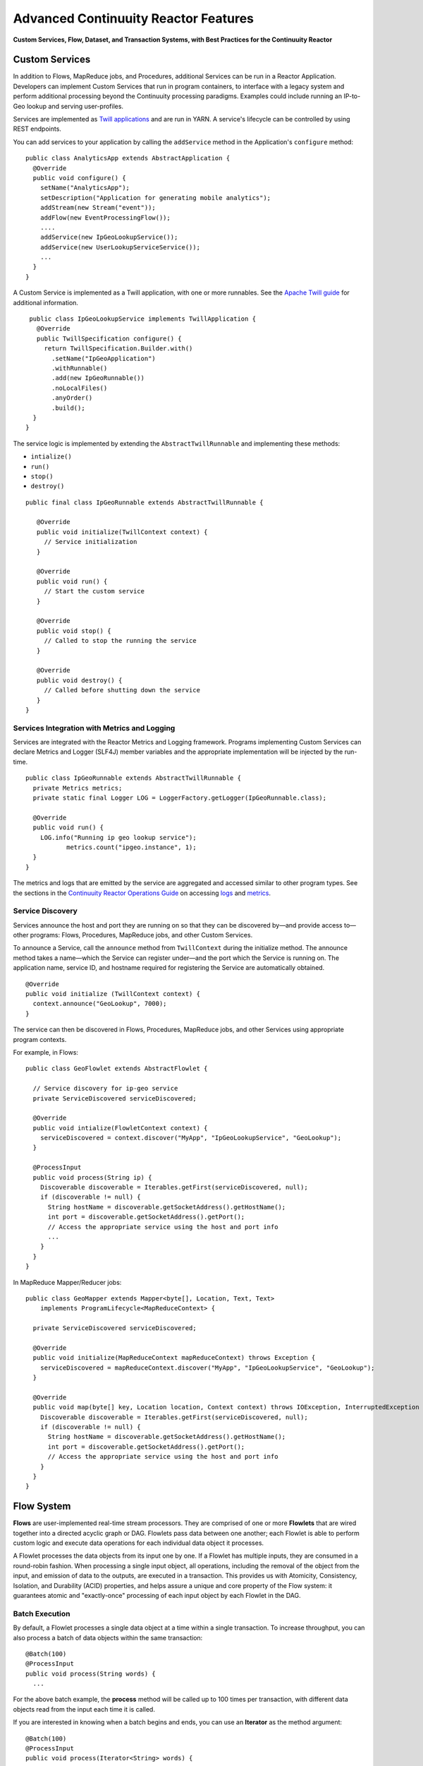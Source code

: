 .. :Author: Continuuity, Inc.
   :Description: Advanced Reactor Features

=====================================
Advanced Continuuity Reactor Features
=====================================

**Custom Services, Flow, Dataset, and Transaction Systems, 
with Best Practices for the Continuuity Reactor**

.. reST Editor: .. section-numbering::
.. reST Editor: .. contents::

Custom Services
===============
In addition to Flows, MapReduce jobs, and Procedures, additional Services can be run in a 
Reactor Application. Developers can implement Custom Services that run in program containers,
to interface with a legacy system and perform additional processing beyond the Continuuity processing
paradigms. Examples could include running an IP-to-Geo lookup and serving user-profiles.

Services are implemented as `Twill applications <http://twill.incubator.apache.org>`__ and are run in
YARN. A service's lifecycle can be controlled by using REST endpoints. 

You can add services to your application by calling the ``addService`` method in the Application's ``configure`` method::

	public class AnalyticsApp extends AbstractApplication {
	  @Override
	  public void configure() {
	    setName("AnalyticsApp");
	    setDescription("Application for generating mobile analytics");
	    addStream(new Stream("event"));
	    addFlow(new EventProcessingFlow());
	    ....
	    addService(new IpGeoLookupService());
	    addService(new UserLookupServiceService());
	    ...
	  }
	}


A Custom Service is implemented as a Twill application, with one or more runnables. See the 
`Apache Twill guide <http://twill.incubator.apache.org>`__ for additional information.

::

	 public class IpGeoLookupService implements TwillApplication {
	   @Override
	   public TwillSpecification configure() {
	     return TwillSpecification.Builder.with()
	       .setName("IpGeoApplication")
	       .withRunnable()
	       .add(new IpGeoRunnable())
	       .noLocalFiles()
	       .anyOrder()
	       .build();
	  }
	}

The service logic is implemented by extending the ``AbstractTwillRunnable`` and implementing these
methods:

- ``intialize()``
- ``run()``
- ``stop()``
- ``destroy()``

::

	public final class IpGeoRunnable extends AbstractTwillRunnable {
	
	   @Override
	   public void initialize(TwillContext context) {
	     // Service initialization
	   }
	
	   @Override
	   public void run() {
	     // Start the custom service
	   }
	
	   @Override
	   public void stop() {
	     // Called to stop the running the service
	   }
	
	   @Override
	   public void destroy() {
	     // Called before shutting down the service
	   }
	}


Services Integration with Metrics and Logging
---------------------------------------------
Services are integrated with the Reactor Metrics and Logging framework. Programs implementing Custom Services can declare Metrics and Logger (SLF4J) member variables and the appropriate implementation will be injected by the run-time.

::

	public class IpGeoRunnable extends AbstractTwillRunnable {
	  private Metrics metrics;
	  private static final Logger LOG = LoggerFactory.getLogger(IpGeoRunnable.class);
	
	  @Override
	  public void run() {
	    LOG.info("Running ip geo lookup service");
	           metrics.count("ipgeo.instance", 1);
	  }
	}

The metrics and logs that are emitted by the service are aggregated and accessed similar to other program types. See the sections in the `Continuuity Reactor Operations Guide <operations.html>`__ on accessing 
`logs <operations.html#logging>`__ and `metrics <operations.html#metrics>`__. 


Service Discovery
-----------------
Services announce the host and port they are running on so that they can be discovered by—and provide
access to—other programs: Flows, Procedures, MapReduce jobs, and other Custom Services.

To announce a Service, call the ``announce`` method from ``TwillContext`` during the initialize method.
The announce method takes a name—which the Service can register under—and the port which the Service is running on. The application name, service ID, and hostname required for registering the Service are automatically obtained.

::

	@Override
	public void initialize (TwillContext context) {
	  context.announce("GeoLookup", 7000);
	}


The service can then be discovered in Flows, Procedures, MapReduce jobs, and other Services using
appropriate program contexts.

For example, in Flows::

	public class GeoFlowlet extends AbstractFlowlet {
	
	  // Service discovery for ip-geo service
	  private ServiceDiscovered serviceDiscovered;
	
	  @Override
	  public void intialize(FlowletContext context) {
	    serviceDiscovered = context.discover("MyApp", "IpGeoLookupService", "GeoLookup"); 
	  }
	
	  @ProcessInput
	  public void process(String ip) {
	    Discoverable discoverable = Iterables.getFirst(serviceDiscovered, null);
	    if (discoverable != null) {
	      String hostName = discoverable.getSocketAddress().getHostName();
	      int port = discoverable.getSocketAddress().getPort();
	      // Access the appropriate service using the host and port info
	      ...
	    }
	  }
	}

In MapReduce Mapper/Reducer jobs::

	public class GeoMapper extends Mapper<byte[], Location, Text, Text> 
	    implements ProgramLifecycle<MapReduceContext> {
	
	  private ServiceDiscovered serviceDiscovered;
	  
	  @Override
	  public void initialize(MapReduceContext mapReduceContext) throws Exception {
	    serviceDiscovered = mapReduceContext.discover("MyApp", "IpGeoLookupService", "GeoLookup");
	  }
	  
	  @Override
	  public void map(byte[] key, Location location, Context context) throws IOException, InterruptedException {
	    Discoverable discoverable = Iterables.getFirst(serviceDiscovered, null);
	    if (discoverable != null) {
	      String hostName = discoverable.getSocketAddress().getHostName();
	      int port = discoverable.getSocketAddress().getPort();
	      // Access the appropriate service using the host and port info
	    }
	  }
	}



Flow System
===========
**Flows** are user-implemented real-time stream processors. They are comprised of one or more **Flowlets** that are wired together into a directed acyclic graph or DAG. Flowlets pass data between one another; each Flowlet is able to perform custom logic and execute data operations for each individual data object it processes.

A Flowlet processes the data objects from its input one by one. If a Flowlet has multiple inputs, they are consumed in a round-robin fashion. When processing a single input object, all operations, including the removal of the object from the input, and emission of data to the outputs, are executed in a transaction. This provides us with Atomicity, Consistency, Isolation, and Durability (ACID) properties, and helps assure a unique and core property of the Flow system: it guarantees atomic and "exactly-once" processing of each input object by each Flowlet in the DAG.

Batch Execution
---------------
By default, a Flowlet processes a single data object at a time within a single transaction. To increase throughput, you can also process a batch of data objects within the same transaction::

	@Batch(100)
	@ProcessInput
	public void process(String words) {
	  ...

For the above batch example, the **process** method will be called up to 100 times per transaction, with different data objects read from the input each time it is called.

If you are interested in knowing when a batch begins and ends, you can use an **Iterator** as the method argument::

	@Batch(100)
	@ProcessInput
	public void process(Iterator<String> words) {
	  ...

In this case, the **process** will be called once per transaction and the **Iterator** will contain up to 100 data objects read from the input.

Flowlets and Instances
----------------------
You can have one or more instances of any given Flowlet, each consuming a disjoint partition of each input. You can control the number of instances programmatically via the
`REST interfaces <rest.html>`__ or via the Continuuity Reactor Dashboard. This enables you to scale your application to meet capacity at runtime.

In the Local Reactor, multiple Flowlet instances are run in threads, so in some cases actual performance may not be improved. However, in the Hosted and Enterprise Reactors each Flowlet instance runs in its own Java Virtual Machine (JVM) with independent compute resources. Scaling the number of Flowlets can improve performance and have a major impact depending on your implementation.

Partitioning Strategies
-----------------------
As mentioned above, if you have multiple instances of a Flowlet the input queue is partitioned among the Flowlets. The partitioning can occur in different ways, and each Flowlet can specify one of these three partitioning strategies:

- **First-in first-out (FIFO):** Default mode. In this mode, every Flowlet instance receives the next available data object in the queue. However, since multiple consumers may compete for the same data object, access to the queue must be synchronized. This may not always be the most efficient strategy.

- **Round-robin:** With this strategy, the number of items is distributed evenly among the instances. In general, round-robin is the most efficient partitioning. Though more efficient than FIFO, it is not ideal when the application needs to group objects into buckets according to business logic. In those cases, hash-based partitioning is preferable.

- **Hash-based:** If the emitting Flowlet annotates each data object with a hash key, this partitioning ensures that all objects of a given key are received by the same consumer instance. This can be useful for aggregating by key, and can help reduce write conflicts.

Suppose we have a Flowlet that counts words::

	public class Counter extends AbstractFlowlet {

	  @UseDataSet("wordCounts")
	  private KeyValueTable wordCountsTable;

	  @ProcessInput("wordOut")
	  public void process(String word) {
	    this.wordCountsTable.increment(Bytes.toBytes(word), 1L);
	  }
	}

This Flowlet uses the default strategy of FIFO. To increase the throughput when this Flowlet has many instances, we can specify round-robin partitioning::

	@RoundRobin
	@ProcessInput("wordOut")
	public void process(String word) {
	  this.wordCountsTable.increment(Bytes.toBytes(word), 1L);
	}

Now, if we have three instances of this Flowlet, every instance will receive every third word. For example, for the sequence of words in the sentence, “I scream, you scream, we all scream for ice cream”:

- The first instance receives the words: *I scream scream cream*
- The second instance receives the words: *scream we for*
- The third instance receives the words: *you all ice*

The potential problem with this is that the first two instances might
both attempt to increment the counter for the word *scream* at the same time,
leading to a write conflict. To avoid conflicts, we can use hash-based partitioning::

	@HashPartition("wordHash")
	@ProcessInput("wordOut")
	public void process(String word) {
	  this.wordCountsTable.increment(Bytes.toBytes(word), 1L);
	}

Now only one of the Flowlet instances will receive the word *scream*, and there can be no more write conflicts. Note that in order to use hash-based partitioning, the emitting Flowlet must annotate each data object with the partitioning key::

	@Output("wordOut")
	private OutputEmitter<String> wordOutput;
	...
	public void process(StreamEvent event) {
	  ...
	  // emit the word with the partitioning key name "wordHash"
	  wordOutput.emit(word, "wordHash", word.hashCode());
	}

Note that the emitter must use the same name ("wordHash") for the key that the consuming Flowlet specifies as the partitioning key. If the output is connected to more than one Flowlet, you can also annotate a data object with multiple hash keys—each consuming Flowlet can then use different partitioning. This is useful if you want to aggregate by multiple keys, such as counting purchases by product ID as well as by customer ID.

Partitioning can be combined with batch execution::

	@Batch(100)
	@HashPartition("wordHash")
	@ProcessInput("wordOut")
	public void process(Iterator<String> words) {
	   ...


Datasets System
===============
**Datasets** are your interface to the data. Instead of having to manipulate data with
low-level APIs, Datasets provide higher level abstractions and generic, reusable Java
implementations of common data patterns.

A Dataset represents both the API and the actual data itself; it is a named collection
of data with associated metadata, and it is manipulated through a Dataset class.


Types of Datasets
-----------------
A Dataset abstraction is defined with a Java class that implements the ``DatasetDefinition`` interface.
The implementation of a Dataset typically relies on one or more underlying (embedded) Datasets.
For example, the ``IndexedTable`` Dataset can be implemented by two underlying Table Datasets –
one holding the data and one holding the index.

We distinguish three categories of Datasets: *core*, *system*, and *custom* Datasets:

- The **core** Dataset of the Reactor is a Table. Its implementation may use internal
  Continuuity classes hidden from developers.

- A **system** Dataset is bundled with the Reactor and is built around
  one or more underlying core or system Datasets to implement a specific data pattern.

- A **custom** Dataset is implemented by you and can have arbitrary code and methods.
  It is typically built around one or more Tables (or other Datasets)
  to implement a specific data pattern.

Each Dataset is associated with exactly one Dataset implementation to
manipulate it. Every Dataset has a unique name and metadata that defines its behavior.
For example, every ``IndexedTable`` has a name and indexes a particular column of its primary table:
the name of that column is a metadata property of each Dataset of this type.


Core Datasets
-------------
**Tables** are the only core Datasets, and all other Datasets are built using one or more
core Tables. These Tables are similar to tables in a relational database with a few key differences:

- Tables have no fixed schema. Unlike relational database tables where every
  row has the same schema, every row of a Table can have a different set of columns.

- Because the set of columns is not known ahead of time, the columns of
  a row do not have a rich type. All column values are byte arrays and
  it is up to the application to convert them to and from rich types.
  The column names and the row key are also byte arrays.

- When reading from a Table, one need not know the names of the columns:
  The read operation returns a map from column name to column value.
  It is, however, possible to specify exactly which columns to read.

- Tables are organized in a way that the columns of a row can be read
  and written independently of other columns, and columns are ordered
  in byte-lexicographic order. They are also known as *Ordered Columnar Tables*.


Table API
---------
The ``Table`` API provides basic methods to perform read, write and delete operations,
plus special scan, atomic increment and compare-and-swap operations::

	// Read
	public Row get(Get get)
	public Row get(byte[] row)
	public byte[] get(byte[] row, byte[] column)
	public Row get(byte[] row, byte[][] columns)
	public Row get(byte[] row, byte[] startColumn,
	               byte[] stopColumn, int limit)

	// Scan
	public Scanner scan(byte[] startRow, byte[] stopRow)

	// Write
	public void put(Put put)
	public void put(byte[] row, byte[] column, byte[] value)
	public void put(byte[] row, byte[][] columns, byte[][] values)

	// Compare And Swap
	public boolean compareAndSwap(byte[] row, byte[] column,
	                              byte[] expectedValue, byte[] newValue)

	// Increment
	public Row increment(Increment increment)
	public long increment(byte[] row, byte[] column, long amount)
	public Row increment(byte[] row, byte[][] columns, long[] amounts)

	// Delete
	public void delete(Delete delete)
	public void delete(byte[] row)
	public void delete(byte[] row, byte[] column)
	public void delete(byte[] row, byte[][] columns)

Each basic operation has a method that takes an operation-type object as a parameter
plus handy methods for working directly with byte arrays.
If your application code already deals with byte arrays, you can use the latter methods to save a conversion.

Read
....
A ``get`` operation reads all columns or selection of columns of a single row::

	Table t;
	byte[] rowKey1;
	byte[] columnX;
	byte[] columnY;
	int n;

	// Read all columns of a row
	Row row = t.get(new Get("rowKey1"));

	// Read specified columns from a row
	Row rowSelection = t.get(new Get("rowKey1").add("column1").add("column2"));

	// Reads a column range from x (inclusive) to y (exclusive)
	// with a limit of n return values
	rowSelection = t.get(rowKey1, columnX, columnY; n);

	// Read only one column in one row byte[]
	value = t.get(rowKey1, columnX);

The ``Row`` object provides access to the row data including its columns. If only a 
selection of row columns is requested, the returned ``Row`` object will contain only these columns.
The ``Row`` object provides an extensive API for accessing returned column values::

	// Get column value as a byte array
	byte[] value = row.get("column1");

	// Get column value of a specific type
	String valueAsString = row.getString("column1");
	Integer valueAsInteger = row.getInt("column1");

When requested, the value of a column is converted to a specific type automatically.
If the column is absent in a row, the returned value is ``null``. To return primitive types,
the corresponding methods accepts default value to be returned when the column is absent::

	// Get column value as a primitive type or 0 if column is absent
	long valueAsLong = row.getLong("column1", 0);

Scan
....
A ``scan`` operation fetches a subset of rows or all of the rows of a Table::

	byte[] startRow;
	byte[] stopRow;
	Row row;

	// Scan all rows from startRow (inclusive) to
	// stopRow (exclusive)
	Scanner scanner = t.scan(startRow, stopRow);
	try {
	  while ((row = scanner.next()) != null) {
	    LOG.info("column1: " + row.getString("column1", "null"));
	  }
	} finally {
	  scanner.close();
	}

To scan a set of rows not bounded by ``startRow`` and/or ``stopRow``
you can pass ``null`` as their value::

	byte[] startRow;
	// Scan all rows of a table
	Scanner allRows = t.scan(null, null);
	// Scan all columns up to stopRow (exclusive)
	Scanner headRows = t.scan(null, stopRow);
	// Scan all columns starting from startRow (inclusive)
	Scanner tailRows = t.scan(startRow, null);

Write
.....
A ``put`` operation writes data into a row::

	// Write a set of columns with their values
	t.put(new Put("rowKey1").add("column1", "value1").add("column2", 55L));


Compare and Swap
................
A swap operation compares the existing value of a column with an expected value,
and if it matches, replaces it with a new value.
The operation returns ``true`` if it succeeds and ``false`` otherwise::

	byte[] expectedCurrentValue;
	byte[] newValue;
	if (!t.compareAndSwap(rowKey1, columnX,
	      expectedCurrentValue, newValue)) {
	  LOG.info("Current value was different from expected");
	}

Increment
.........
An increment operation increments a ``long`` value of one or more columns by either ``1L``
or an integer amount *n*.
If a column doesn’t exist, it is created with an assumed value
before the increment of zero::

	// Write long value to a column of a row
	t.put(new Put("rowKey1").add("column1", 55L));
	// Increment values of several columns in a row
	t.increment(new Increment("rowKey1").add("column1", 1L).add("column2", 23L));

If the existing value of the column cannot be converted to a ``long``,
a ``NumberFormatException`` will be thrown.

Delete
......
A delete operation removes an entire row or a subset of its columns::

	// Delete the entire row
	t.delete(new Delete("rowKey1"));
	// Delete a selection of columns from the row
	t.delete(new Delete("rowKey1").add("column1").add("column2"));

Note that specifying a set of columns helps to perform delete operation faster.
When you want to delete all the columns of a row and you know all of them,
passing all of them will make the deletion faster.

System Datasets
---------------
The Continuuity Reactor comes with several system-defined Datasets, including key/value Tables, indexed Tables and time series. Each of them is defined with the help of one or more embedded Tables, but defines its own interface. For example:

- The ``KeyValueTable`` implements a key/value store as a Table with a single column.

- The ``IndexedTable`` implements a Table with a secondary key using two embedded Tables,
  one for the data and one for the secondary index.

- The ``TimeseriesTable`` uses a Table to store keyed data over time
  and allows querying that data over ranges of time.

See the `Javadocs <javadocs/index.html>`__ for these classes and `the examples <examples/index.html>`__
to learn more about these Datasets.

Custom Datasets
---------------
You can define your own Dataset classes to implement common data patterns specific to your code.

Suppose you want to define a counter table that, in addition to counting words,
counts how many unique words it has seen. The Dataset can be built on top two underlying Datasets,
a first Table (``entryCountTable``) to count all the words and a second Table (``uniqueCountTable``) for the unique count.

To define a Dataset you need to implement the ``DatasetDefinition`` interface::

  public interface DatasetDefinition<D extends Dataset, A extends DatasetAdmin> {
    String getTransactionAwareName();
    DatasetSpecification configure(String instanceName, DatasetProperties props);
    A getAdmin(DatasetSpecification spec, ClassLoader cl) throws IOException;
    D getDataset(DatasetSpecification spec, ClassLoader cl) throws IOException;
  }

There are four methods in the interface:

#. The implementation must provide a unique name for the Dataset instance.
#. The implementation must provide a method to configure the Dataset instance based on properties
   provided by a user at run-time.
#. The implementation must provide a method to administer the Dataset using an implementation of the
   ``DatasetAdmin`` interface. It performs such operations as create, truncate, and drop a Dataset.
#. Finally, the Dataset implementation must provide a method for the manipulation of the Dataset's data
   using an implementation of the ``Dataset`` interface. It does not require a developer to implement
   any specific methods, and instead leaves it to the developer to define all of the data operations.

In this case, our  ``UniqueCountTableDefinition`` will have two underlying Datasets: 
an ``entryCountTable`` and an ``uniqueCountTable``, both of type ``Table``::

	public class UniqueCountTableDefinition
	  extends AbstractDatasetDefinition<UniqueCountTable, DatasetAdmin> {
	
	  private final DatasetDefinition<? extends Table, ?> tableDef;
	
	  public UniqueCountTableDefinition(String name, DatasetDefinition<? extends Table, ?> tableDef) {
	    super(name);
	    Preconditions.checkArgument(tableDef != null, "Table definition is required");
	    this.tableDef = tableDef;
	  }
	
	  @Override
	  public DatasetSpecification configure(String instanceName, DatasetProperties properties) {
	    return DatasetSpecification.builder(instanceName, getTransactionAwareName())
	      .properties(properties.getProperties())
	      .datasets(tableDef.configure("entryCountTable", properties))
	      .datasets(tableDef.configure("uniqueCountTable", properties))
	      .build();
	  }
	
	  @Override
	  public DatasetAdmin getAdmin(DatasetSpecification spec, ClassLoader cl) throws IOException {
	    return new CompositeDatasetAdmin(tableDef.getAdmin(spec.getSpecification("entryCountTable"), cl),
	                                     tableDef.getAdmin(spec.getSpecification("uniqueCountTable"), cl));
	  }
	
	  @Override
	  public UniqueCountTable getDataset(DatasetSpecification spec, ClassLoader cl) throws IOException {
	    return new UniqueCountTable(spec.getTransactionAwareName(),
	                                tableDef.getDataset(spec.getSpecification("entryCountTable"), cl),
	                                tableDef.getDataset(spec.getSpecification("uniqueCountTable"), cl));
	  }
	}

Note that you need to implement the ``UniqueCountTable`` that defines the data operations of the Dataset.
All administrative operations will be delegated to the underlying Dataset implementations.

``UniqueCountTable`` uses two underlying tables that were passed into the constructor by ``UniqueCountTableDefinition``::

  public static class UniqueCountTable extends AbstractDataset {

    private final Table entryCountTable;
    private final Table uniqueCountTable;

    public UniqueCountTable(String instanceName,
                            Table entryCountTable,
                            Table uniqueCountTable) {
      super(instanceName, entryCountTable, uniqueCountTable);
      this.entryCountTable = entryCountTable;
      this.uniqueCountTable = uniqueCountTable;
    }

The ``UniqueCountTable`` stores a counter for each word in its own row of the entry count table.
For each word the counter is incremented. If the result of the increment is 1, then this is the first time
we've encountered that word, hence we have a new unique word and we then increment the unique counter::

    public void updateUniqueCount(String entry) {
      long newCount = entryCountTable.increment(new Increment(entry, "count", 1L)).getInt("count");
      if (newCount == 1L) {
        uniqueCountTable.increment(new Increment("unique_count", "count", 1L));
      }
    }

Finally, we write a method to retrieve the number of unique words seen::

    public Long readUniqueCount() {
      return uniqueCountTable.get(new Get("unique_count", "count")).getLong("count");
    }

You can make available your custom Dataset for applications in Continuuity Reactor by deploying it
packaged into a jar. Along with the classes implementing the interface, include a Dataset module class
that configures the dependencies between Dataset implementations::

  public static class MyDatasetLibrary implements DatasetModule {
    @Override
    public void register(DatasetDefinitionRegistry registry) {
      TableDefinition tableDefinition = registry.get("table");
      UniqueCountTableDefinition keyValueTable = 
	   new UniqueCountTableDefinition("UniqueCountTable", tableDefinition);
      registry.add(keyValueTable);
    }
  }

You can deploy the Dataset module jar using either the `Continuuity Reactor HTTP REST API <rest.html>`__
or command line tools. You can also configure an application to deploy the module if it doesn't exist::

  Class MyApp extends AbstractApplication {
    public void configure() {
      addDatasetModule("UniqueCountTableModule", UniqueCountTableDefinition.Module.class);
      ...
    }
  }

After the new Dataset implementation is deployed, applications use it to create new Datasets::

  Class MyApp extends AbstractApplication {
    public void configure() {
      createDataset("myCounters", "UniqueCountTable")
      ...
    }
  }

Application components can access it via ``@UseDataSet``::

  Class MyFowlet extends AbstractFlowlet {
    @UseDataSet("myCounters")
    private UniqueCountTable counters;
    ...
  }


You can also pass ``DatasetProperties`` as a third parameter to the ``createDataset`` method.
These properties will be used by ``DatasetDefinition`` when configuring a Dataset with the 
``configure`` method.

Custom Datasets: Simplified APIs
--------------------------------

When your custom Dataset is built on top of one or more existing Datasets, the simplest way to implement
it is to just define the data operations (by implementing the Dataset interface) and delegating all other
work (such as  administrative operations) to the embedded Dataset. 

To do this, you need only to implement the Dataset class and define the embedded Datasets by annotating 
its constructor parameters.

Here's a simpler look at our ``UniqueCountTable``::

  public class UniqueCountTable extends AbstractDataset {

    private final Table entryCountTable;
    private final Table uniqueCountTable;

    public UniqueCountTable(DatasetSpecification spec,
                            @EmbeddedDataset("entryCountTable") Table entryCountTable,
                            @EmbeddedDataset("uniqueCountTable") Table uniqueCountTable) {
      super(spec.getTransactionAwareName(), entryCountTable, uniqueCountTable);
      this.entryCountTable = entryCountTable;
      this.uniqueCountTable = uniqueCountTable;
    }

    public void updateUniqueCount(String entry) {
      // ...
    }


    public Long readUniqueCount() {
      // ...
    }
  }

In this case, the class must have one constructor that takes a ``DatasetSpecification`` as a first
parameter and any number of ``Dataset``\s annotated with the ``@EmbeddedDataset`` annotation as the
remaining parameters. ``@EmbeddedDataset`` takes the embedded Dataset's name as a parameter.

All administrative operations (such as create, drop, truncate) will be delegated to the embedded Datasets
in the order they are defined in the constructor. ``DatasetProperties`` that are passed during creation of
the Dataset will be passed as-is to the embedded Datasets.

Having the ``UniqueCountTable`` class above is equivalent to having the ``UniqueCountTableDefinition``,
``UniqueCountTable``, and ``MyDatasetLibrary`` classes from the example in the previous section. The
approach described here simplifies implementation of custom Datasets in cases where higher flexibility is
not needed.

To deploy an implementation of this ``UniqueCountTable`` custom Dataset and make it available for
applications to use, add into the Application implementation::

  Class MyApp extends AbstractApplication {
    public void configure() {
      createDataset("myCounters", UniqueCountTable.class)
      ...
    }
  }

As with the previous example, deploy the custom Dataset packaged into a jar. No separate action of
deploying the Dataset type is needed in this case: Continuuity Reactor will do it
"under the covers" using the class of ``UniqueCountTable`` passed in the ``createDataset`` method.

Application components can access it via ``@UseDataSet``::

  Class MyFowlet extends AbstractFlowlet {
    @UseDataSet("myCounters")
    private UniqueCountTable counters;
    ...
  }

A complete application demonstrating the use of a custom Dataset is included in our 
`PageViewAnalytics </examples/PageViewAnalytics/index.html>`__ example.

Datasets & MapReduce
--------------------

A MapReduce job can interact with a Dataset by using it as an input or an output.
The Dataset needs to implement specific interfaces to support this.

When you run a MapReduce job, you can configure it to read its input from a Dataset. The source Dataset must implement the ``BatchReadable`` interface, which requires two methods::

	public interface BatchReadable<KEY, VALUE> {
	  List<Split> getSplits();
	  SplitReader<KEY, VALUE> createSplitReader(Split split);
	}

These two methods complement each other: ``getSplits()`` must return all splits of the Dataset that the MapReduce job will read; ``createSplitReader()`` is then called in every Mapper to read one of the splits. Note that the ``KEY`` and ``VALUE`` type parameters of the split reader must match the input key and value type parameters of the Mapper.

Because ``getSplits()`` has no arguments, it will typically create splits that cover the entire Dataset. If you want to use a custom selection of the input data, define another method in your Dataset with additional parameters and explicitly set the input in the ``beforeSubmit()`` method.

For example, the system Dataset ``KeyValueTable`` implements ``BatchReadable<byte[], byte[]>`` with an extra method that allows specification of the number of splits and a range of keys::

	public class KeyValueTable extends AbstractDataset
	                           implements BatchReadable<byte[], byte[]> {
	  ...
	  public List<Split> getSplits(int numSplits, byte[] start, byte[] stop);
	}

To read a range of keys and give a hint that you want 16 splits, write::

	@Override
	@UseDataSet("myTable")
	KeyValueTable kvTable;
	...
	public void beforeSubmit(MapReduceContext context) throws Exception {
	  ...
	  context.setInput(kvTable, kvTable.getSplits(16, startKey, stopKey);
	}

Similarly to reading input from a Dataset, you have the option to write to a Dataset as the output destination of a MapReduce job—if that Dataset implements the ``BatchWritable`` interface::

	public interface BatchWritable<KEY, VALUE> {
	  void write(KEY key, VALUE value);
	}

The ``write()`` method is used to redirect all writes performed by a Reducer to the Dataset.
Again, the ``KEY`` and ``VALUE`` type parameters must match the output key and value type parameters of the Reducer.


Transaction System
==================

The Need for Transactions
-------------------------

A Flowlet processes the data objects received on its inputs one at a time. While processing a single input object, all operations, including the removal of the data from the input, and emission of data to the outputs, are executed in a **transaction**. This provides us with ACID—atomicity, consistency, isolation, and durability properties:

- The process method runs under read isolation to ensure that it does not see dirty writes
  (uncommitted writes from concurrent processing) in any of its reads.
  It does see, however, its own writes.

- A failed attempt to process an input object leaves the data in a consistent state;
  it does not leave partial writes behind.

- All writes and emission of data are committed atomically;
  either all of them or none of them are persisted.

- After processing completes successfully, all its writes are persisted in a durable way.

In case of failure, the state of the data is unchanged and processing of the input
object can be reattempted. This ensures "exactly-once" processing of each object.

OCC: Optimistic Concurrency Control
-----------------------------------

The Continuuity Reactor uses *Optimistic Concurrency Control* (OCC) to implement transactions. Unlike most relational databases that use locks to prevent conflicting operations between transactions, under OCC we allow these conflicting writes to happen. When the transaction is committed, we can detect whether it has any conflicts: namely, if during the lifetime of the transaction, another transaction committed a write for one of the same keys that the transaction has written. In that case, the transaction is aborted and all of its writes are rolled back.

In other words: If two overlapping transactions modify the same row, then the transaction that commits first will succeed, but the transaction that commits last is rolled back due to a write conflict.

Optimistic Concurrency Control is lockless and therefore avoids problems such as idle processes waiting for locks, or even worse, deadlocks. However, it comes at the cost of rollback in case of write conflicts. We can only achieve high throughput with OCC if the number of conflicts is small. It is therefore a good practice to reduce the probability of conflicts wherever possible.

Here are some rules to follow for Flows, Flowlets and Procedures:

- Keep transactions short. The Continuuity Reactor attempts to delay the beginning of each
  transaction as long as possible. For instance, if your Flowlet only performs write
  operations, but no read operations, then all writes are deferred until the process
  method returns. They are then performed and transacted, together with the
  removal of the processed object from the input, in a single batch execution.
  This minimizes the duration of the transaction.

- However, if your Flowlet performs a read, then the transaction must
  begin at the time of the read. If your Flowlet performs long-running
  computations after that read, then the transaction runs longer, too,
  and the risk of conflicts increases. It is therefore a good practice
  to perform reads as late in the process method as possible.

- There are two ways to perform an increment: As a write operation that
  returns nothing, or as a read-write operation that returns the incremented
  value. If you perform the read-write operation, then that forces the
  transaction to begin, and the chance of conflict increases. Unless you
  depend on that return value, you should always perform an increment
  only as a write operation.

- Use hash-based partitioning for the inputs of highly concurrent Flowlets
  that perform writes. This helps reduce concurrent writes to the same
  key from different instances of the Flowlet.

Keeping these guidelines in mind will help you write more efficient and faster-performing code.


The Need for Disabling Transactions
-----------------------------------
Transactions providing ACID (atomicity, consistency, isolation, and durability) guarantees are useful in several applications where data accuracy is critical—examples include billing applications and computing click-through rates.

However, some applications—such as trending—might not need it. Applications that do not strictly require accuracy can trade off accuracy against increased throughput by taking advantage of not having to write/read all the data in a transaction.

Disabling Transactions
----------------------
Transaction can be disabled for a Flow by annotating the Flow class with the @DisableTransaction annotation. While this may speed up performance, if—for example—a Flowlet fails, the system would not be able to roll back to its previous state::

	@DisableTransaction
	class MyExampleFlow implements Flow {
	  ...
	}

You will need to judge whether the increase in performance offsets the increased risk of inaccurate data.

Transactions in MapReduce
-------------------------
When you run a MapReduce job that interacts with Datasets, the system creates a long-running transaction. Similar to the transaction of a Flowlet or a Procedure, here are some rules to follow:

- Reads can only see the writes of other transactions that were committed
  at the time the long-running transaction was started.

- All writes of the long-running transaction are committed atomically,
  and only become visible to others after they are committed.

- The long-running transaction can read its own writes.

However, there is a key difference: long-running transactions do not participate in conflict detection. If another transaction overlaps with the long-running transaction and writes to the same row, it will not cause a conflict but simply overwrite it.

It is not efficient to fail the long-running job based on a single conflict. Because of this, it is not recommended to write to the same Dataset from both real-time and MapReduce programs. It is better to use different Datasets, or at least ensure that the real-time processing writes to a disjoint set of columns.

It's important to note that the MapReduce framework will reattempt a task (Mapper or Reducer) if it fails. If the task is writing to a Dataset, the reattempt of the task will most likely repeat the writes that were already performed in the failed attempt. Therefore it is highly advisable that all writes performed by MapReduce programs be idempotent.

Best Practices for Developing Applications
==========================================

Initializing Instance Fields
----------------------------
There are three ways to initialize instance fields used in Flowlets and Procedures:

#. Using the default constructor;
#. Using the ``initialize()`` method of the Flowlets and Procedures; and
#. Using ``@Property`` annotations.

To initialize using an Property annotation, simply annotate the field definition with ``@Property``. 

The following example demonstrates the convenience of using ``@Property`` in a ``WordFilter`` flowlet
that filters out specific words::

	public static class WordFilter extends AbstractFlowlet {
	
	  private OutputEmitter<String> out;
	
	  @Property
	  private final String toFilterOut;
	
	  public CountByField(String toFilterOut) {
	    this.toFilterOut = toFilterOut;
	  }
	
	  @ProcessInput()
	  public void process(String word) {
	    if (!toFilterOut.equals(word)) {
	      out.emit(word);
	    }
	  }
	}


The Flowlet constructor is called with the parameter when the Flow is configured::

  public static class WordCountFlow implements Flow {
    @Override
    public FlowSpecification configure() {
      return FlowSpecification.Builder.with()
        .setName("WordCountFlow")
        .setDescription("Flow for counting words")
        .withFlowlets().add(new Tokenizer())
                       .add(new WordsFilter("the"))
                       .add(new WordsCounter())
        .connect().fromStream("text").to("Tokenizer")
                  .from("Tokenizer").to("WordsFilter")
                  .from("WordsFilter").to("WordsCounter")
        .build();
    }
  }


At run-time, when the Flowlet is started, a value is injected into the ``toFilterOut`` field.

Field types that are supported using the ``@Property`` annotation are primitives,
boxed types (e.g. ``Integer``), ``String`` and ``enum``.

Where to Go Next
================
Now that you've looked at the advanced features of Continuuity Reactor, take a look at:

- `Querying Datasets with SQL <query.html>`__,
  which covers ad-hoc querying of Continuuity Reactor Datasets using SQL.

